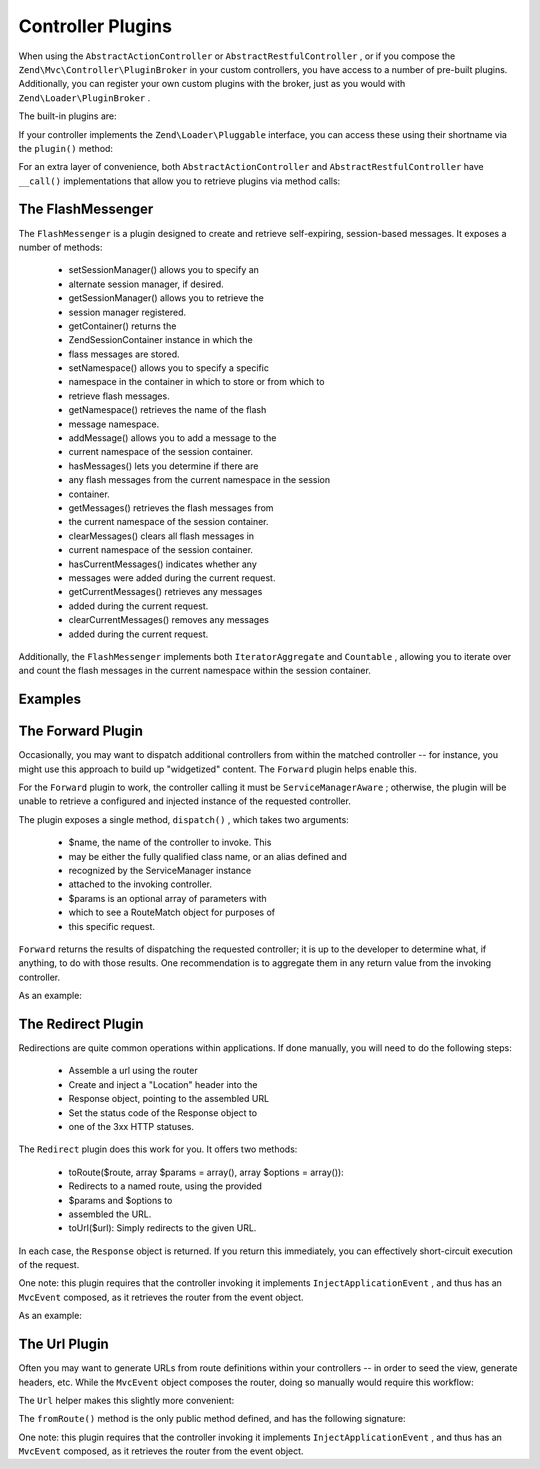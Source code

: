 
Controller Plugins
==================

When using the ``AbstractActionController`` or ``AbstractRestfulController`` , or if you compose the ``Zend\Mvc\Controller\PluginBroker`` in your custom controllers, you have access to a number of pre-built plugins. Additionally, you can register your own custom plugins with the broker, just as you would with ``Zend\Loader\PluginBroker`` .

The built-in plugins are:

If your controller implements the ``Zend\Loader\Pluggable`` interface, you can access these using their shortname via the ``plugin()`` method:

.. code-block:: php
    :linenos:
    
    $plugin = $this->plugin('url');
    

For an extra layer of convenience, both ``AbstractActionController`` and ``AbstractRestfulController`` have ``__call()`` implementations that allow you to retrieve plugins via method calls:

.. code-block:: php
    :linenos:
    
    $plugin = $this->url();
    

.. _zend.mvc.controller-plugins.flashmessenger:

The FlashMessenger
------------------

The ``FlashMessenger`` is a plugin designed to create and retrieve self-expiring, session-based messages. It exposes a number of methods:

    - setSessionManager() allows you to specify an
    - alternate session manager, if desired.
    - getSessionManager() allows you to retrieve the
    - session manager registered.
    - getContainer() returns the
    - Zend\Session\Container instance in which the
    - flass messages are stored.
    - setNamespace() allows you to specify a specific
    - namespace in the container in which to store or from which to
    - retrieve flash messages.
    - getNamespace() retrieves the name of the flash
    - message namespace.
    - addMessage() allows you to add a message to the
    - current namespace of the session container.
    - hasMessages() lets you determine if there are
    - any flash messages from the current namespace in the session
    - container.
    - getMessages() retrieves the flash messages from
    - the current namespace of the session container.
    - clearMessages() clears all flash messages in
    - current namespace of the session container.
    - hasCurrentMessages() indicates whether any
    - messages were added during the current request.
    - getCurrentMessages() retrieves any messages
    - added during the current request.
    - clearCurrentMessages() removes any messages
    - added during the current request.


Additionally, the ``FlashMessenger`` implements both ``IteratorAggregate`` and ``Countable`` , allowing you to iterate over and count the flash messages in the current namespace within the session container.

.. _zend.mvc.controller-plugins.examples:

Examples
--------

.. code-block:: php
    :linenos:
    
    public function processAction()
    {
        // ... do some work ...
        $this->flashMessenger()->addMessage('You are now logged in.');
        return $this->redirect()->toRoute('user-success');
    }
    
    public function successAction()
    {
        $return = array('success' => true);
        $flashMessenger = $this->flashMessenger();
        if ($flashMessenger->hasMessages()) {
            $return['messages'] = $flashMessenger->getMessages();
        }
        return $return;
    }
    

.. _zend.mvc.controller-plugins.forward:

The Forward Plugin
------------------

Occasionally, you may want to dispatch additional controllers from within the matched controller -- for instance, you might use this approach to build up "widgetized" content. The ``Forward`` plugin helps enable this.

For the ``Forward`` plugin to work, the controller calling it must be ``ServiceManagerAware`` ; otherwise, the plugin will be unable to retrieve a configured and injected instance of the requested controller.

The plugin exposes a single method, ``dispatch()`` , which takes two arguments:

    - $name, the name of the controller to invoke.  This
    - may be either the fully qualified class name, or an alias defined and
    - recognized by the ServiceManager instance
    - attached to the invoking controller.
    - $params is an optional array of parameters with
    - which to see a RouteMatch object for purposes of
    - this specific request.


``Forward`` returns the results of dispatching the requested controller; it is up to the developer to determine what, if anything, to do with those results. One recommendation is to aggregate them in any return value from the invoking controller.

As an example:

.. code-block:: php
    :linenos:
    
    $foo = $this->forward()->dispatch('foo', array('action' => 'process'));
    return array(
        'somekey' => $somevalue,
        'foo'     => $foo,
    );
    

.. _zend.mvc.controller-plugins.redirect:

The Redirect Plugin
-------------------

Redirections are quite common operations within applications. If done manually, you will need to do the following steps:

    - Assemble a url using the router
    - Create and inject a "Location" header into the
    - Response object, pointing to the assembled URL
    - Set the status code of the Response object to
    - one of the 3xx HTTP statuses.


The ``Redirect`` plugin does this work for you. It offers two methods:

    - toRoute($route, array $params = array(), array $options = array()):
    - Redirects to a named route, using the provided
    - $params and $options to
    - assembled the URL.
    - toUrl($url): Simply redirects to the given URL.


In each case, the ``Response`` object is returned. If you return this immediately, you can effectively short-circuit execution of the request.

One note: this plugin requires that the controller invoking it implements ``InjectApplicationEvent`` , and thus has an ``MvcEvent`` composed, as it retrieves the router from the event object.

As an example:

.. code-block:: php
    :linenos:
    
    return $this->redirect()->toRoute('login-success');
    

.. _zend.mvc.controller-plugins.url:

The Url Plugin
--------------

Often you may want to generate URLs from route definitions within your controllers -- in order to seed the view, generate headers, etc. While the ``MvcEvent`` object composes the router, doing so manually would require this workflow:

.. code-block:: php
    :linenos:
    
    $router = $this->getEvent()->getRouter();
    $url    = $router->assemble($params, array('name' => 'route-name'));
    

The ``Url`` helper makes this slightly more convenient:

.. code-block:: php
    :linenos:
    
    $url = $this->url()->fromRoute('route-name', $params);
    

The ``fromRoute()`` method is the only public method defined, and has the following signature:

.. code-block:: php
    :linenos:
    
    public function fromRoute($route, array $params = array(), array $options = array())
    

One note: this plugin requires that the controller invoking it implements ``InjectApplicationEvent`` , and thus has an ``MvcEvent`` composed, as it retrieves the router from the event object.


